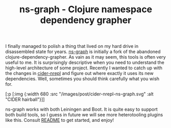 #+title: ns-graph - Clojure namespace dependency grapher
#+tags: clojure leiningen boot
#+OPTIONS: toc:nil author:nil

I finally managed to polish a thing that lived on my hard drive in disassembled
state for years. [[https://github.com/alexander-yakushev/ns-graph][ns-graph]] is initially a fork of the abandoned
clojure-dependency-grapher. As vain as it may seem, this tools is often very
useful to me. It is surprisingly descriptive when you need to understand the
high-level architecture of some project. Recently I wanted to catch up with the
changes in [[https://github.com/clojure-emacs/cider-nrepl][cider-nrepl]] and figure out where exactly it uses its new
dependencies. Well, sometimes you should think carefully what you wish for.

#+readmore

#+begin_hiccup
[:p [:img {:width 680
           :src "/images/post/cider-nrepl-ns-graph.svg"
           :alt "CIDER hairball"}]]
#+end_hiccup

ns-graph works with both Leiningen and Boot. It is quite easy to support both
build tools, so I guess in future we will see more heterotooling plugins like
this. Consult [[https://github.com/alexander-yakushev/ns-graph][README]] to get started, and enjoy!
